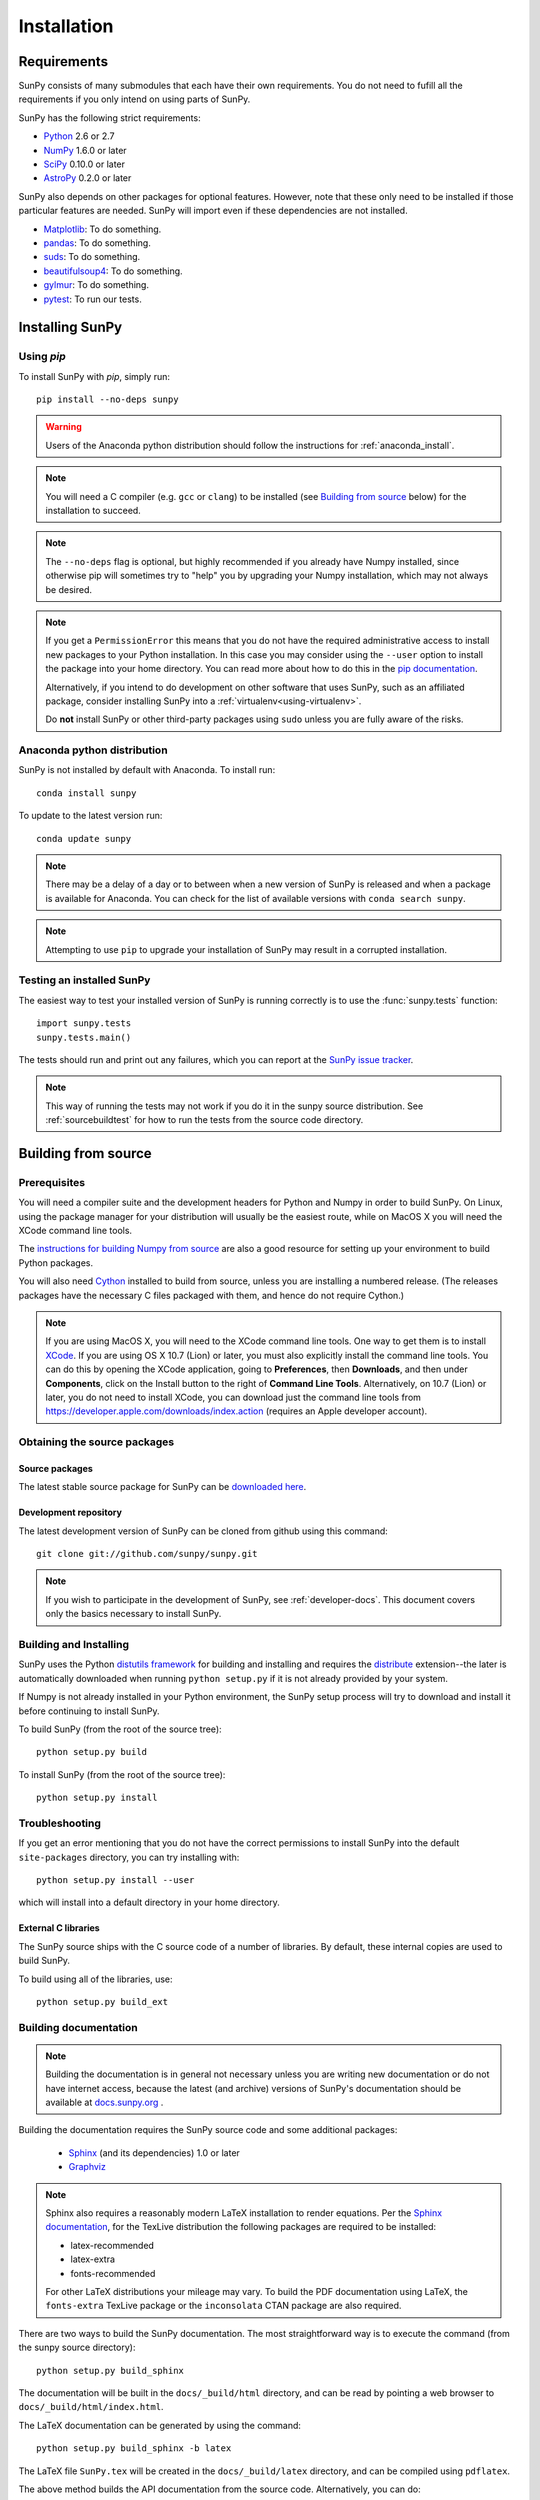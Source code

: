 ************
Installation
************

Requirements
============

SunPy consists of many submodules that each have their own requirements. You do not need 
to fufill all the requirements if you only intend on using parts of SunPy.

SunPy has the following strict requirements:

- `Python <http://www.python.org/>`_ 2.6 or 2.7

- `NumPy <http://www.numpy.org/>`_  1.6.0 or later

- `SciPy <http://www.scipy.org/>`_ 0.10.0 or later

- `AstroPy <http://www.astropy.org/>`_ 0.2.0 or later

SunPy also depends on other packages for optional features.
However, note that these only need to be installed if those particular features
are needed. SunPy will import even if these dependencies are not installed.

- `Matplotlib <http://http://matplotlib.org/>`_: To do something.

- `pandas <http://pandas.pydata.org/>`_: To do something.

- `suds <https://fedorahosted.org/suds/>`_: To do something.

- `beautifulsoup4 <http://www.crummy.com/software/BeautifulSoup/>`_: To do something.

- `gylmur <https://glymur.readthedocs.org/en/latest/>`_: To do something.

- `pytest <http://pytest.org/latest/>`_: To run our tests.

Installing SunPy
==================

Using `pip`
-----------

To install SunPy with `pip`, simply run::

    pip install --no-deps sunpy

.. warning::
    Users of the Anaconda python distribution should follow the instructions
    for :ref:`anaconda_install`.

.. note::

    You will need a C compiler (e.g. ``gcc`` or ``clang``) to be installed (see
    `Building from source`_ below) for the installation to succeed.

.. note::

    The ``--no-deps`` flag is optional, but highly recommended if you already
    have Numpy installed, since otherwise pip will sometimes try to "help" you
    by upgrading your Numpy installation, which may not always be desired.

.. note::

    If you get a ``PermissionError`` this means that you do not have the
    required administrative access to install new packages to your Python
    installation.  In this case you may consider using the ``--user`` option
    to install the package into your home directory.  You can read more about
    how to do this in the `pip documentation <http://www.pip-installer.org/en/1.2.1/other-tools.html#using-pip-with-the-user-scheme>`_.

    Alternatively, if you intend to do development on other software that uses
    SunPy, such as an affiliated package, consider installing SunPy into a
    :ref:`virtualenv<using-virtualenv>`.

    Do **not** install SunPy or other third-party packages using ``sudo``
    unless you are fully aware of the risks.


.. _anaconda_install:

Anaconda python distribution
----------------------------

SunPy is not installed by default with Anaconda. To install run::
 
 	conda install sunpy

To update to the latest version run::

    conda update sunpy

.. note::
    There may be a delay of a day or to between when a new version of SunPy
    is released and when a package is available for Anaconda. You can check
    for the list of available versions with ``conda search sunpy``.
    
.. note::
    Attempting to use ``pip`` to upgrade your installation of SunPy may result
    in a corrupted installation.

Testing an installed SunPy
----------------------------

The easiest way to test your installed version of SunPy is running
correctly is to use the :func:`sunpy.tests` function::

    import sunpy.tests
    sunpy.tests.main()

The tests should run and print out any failures, which you can report at
the `SunPy issue tracker <http://github.com/sunpy/sunpy/issues>`_.

.. note::

    This way of running the tests may not work if you do it in the
    sunpy source distribution.  See :ref:`sourcebuildtest` for how to
    run the tests from the source code directory.

Building from source
====================

Prerequisites
-------------

You will need a compiler suite and the development headers for Python and
Numpy in order to build SunPy. On Linux, using the package manager for your
distribution will usually be the easiest route, while on MacOS X you will
need the XCode command line tools.

The `instructions for building Numpy from source
<http://docs.scipy.org/doc/numpy/user/install.html>`_ are also a good
resource for setting up your environment to build Python packages.

You will also need `Cython <http://cython.org/>`_ installed to build
from source, unless you are installing a numbered release. (The releases
packages have the necessary C files packaged with them, and hence do not
require Cython.)

.. note:: If you are using MacOS X, you will need to the XCode command line
          tools.  One way to get them is to install `XCode
          <https://developer.apple.com/xcode/>`_. If you are using OS X 10.7
          (Lion) or later, you must also explicitly install the command line
          tools. You can do this by opening the XCode application, going to
          **Preferences**, then **Downloads**, and then under **Components**,
          click on the Install button to the right of **Command Line Tools**.
          Alternatively, on 10.7 (Lion) or later, you do not need to install
          XCode, you can download just the command line tools from
          https://developer.apple.com/downloads/index.action (requires an Apple
          developer account).

Obtaining the source packages
-----------------------------

Source packages
^^^^^^^^^^^^^^^

The latest stable source package for SunPy can be `downloaded here
<https://pypi.python.org/pypi/sunpy>`_.

Development repository
^^^^^^^^^^^^^^^^^^^^^^

The latest development version of SunPy can be cloned from github
using this command::

   git clone git://github.com/sunpy/sunpy.git

.. note::

   If you wish to participate in the development of SunPy, see
   :ref:`developer-docs`.  This document covers only the basics
   necessary to install SunPy.

Building and Installing
-----------------------

SunPy uses the Python `distutils framework
<http://docs.python.org/install/index.html>`_ for building and
installing and requires the
`distribute <http://pypi.python.org/pypi/distribute>`_ extension--the later is
automatically downloaded when running ``python setup.py`` if it is not already
provided by your system.

If Numpy is not already installed in your Python environment, the
SunPy setup process will try to download and install it before
continuing to install SunPy.

To build SunPy (from the root of the source tree)::

    python setup.py build

To install SunPy (from the root of the source tree)::

    python setup.py install

Troubleshooting
---------------

If you get an error mentioning that you do not have the correct permissions to
install SunPy into the default ``site-packages`` directory, you can try
installing with::

    python setup.py install --user

which will install into a default directory in your home directory.

External C libraries
^^^^^^^^^^^^^^^^^^^^

The SunPy source ships with the C source code of a number of
libraries. By default, these internal copies are used to build
SunPy.

To build using all of the libraries, use::

    python setup.py build_ext

Building documentation
----------------------

.. note::
    Building the documentation is in general not necessary unless you
    are writing new documentation or do not have internet access, because
    the latest (and archive) versions of SunPy's documentation should
    be available at `docs.sunpy.org <http://docs.sunpy.org>`_ .

Building the documentation requires the SunPy source code and some additional
packages:

    - `Sphinx <http://sphinx.pocoo.org>`_ (and its dependencies) 1.0 or later

    - `Graphviz <http://www.graphviz.org>`_

.. note::

    Sphinx also requires a reasonably modern LaTeX installation to render
    equations.  Per the `Sphinx documentation
    <http://sphinx-doc.org/builders.html?highlight=latex#sphinx.builders.latex.LaTeXBuilder>`_,
    for the TexLive distribution the following packages are required to be
    installed:

    * latex-recommended
    * latex-extra
    * fonts-recommended

    For other LaTeX distributions your mileage may vary. To build the PDF
    documentation using LaTeX, the ``fonts-extra`` TexLive package or the
    ``inconsolata`` CTAN package are also required.

There are two ways to build the SunPy documentation. The most straightforward
way is to execute the command (from the sunpy source directory)::

    python setup.py build_sphinx

The documentation will be built in the ``docs/_build/html`` directory, and can
be read by pointing a web browser to ``docs/_build/html/index.html``.

The LaTeX documentation can be generated by using the command::

    python setup.py build_sphinx -b latex

The LaTeX file ``SunPy.tex`` will be created in the ``docs/_build/latex``
directory, and can be compiled using ``pdflatex``.

The above method builds the API documentation from the source code.
Alternatively, you can do::

    cd docs/source
    make html

And the documentation will be generated in the same location, but using the
*installed* version of SunPy.

.. _sourcebuildtest:

Testing a source code build of SunPy
--------------------------------------

The easiest way to test that your SunPy built correctly (without
installing SunPy) is to run this from the root of the source tree::

    py.test
